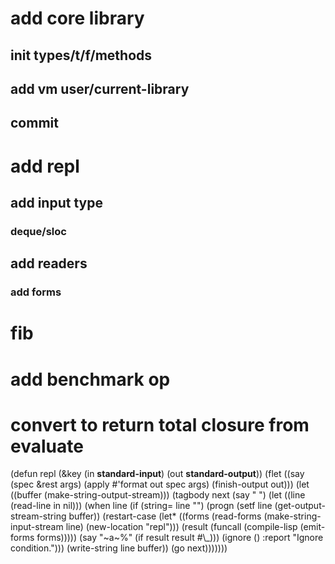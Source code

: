* add core library
** init types/t/f/methods
** add vm user/current-library
** commit
* add repl
** add input type
*** deque/sloc
** add readers
*** add forms
* fib
* add benchmark op
* convert to return total closure from evaluate

(defun repl (&key (in *standard-input*) (out *standard-output*))
  (flet ((say (spec &rest args)
           (apply #'format out spec args)
           (finish-output out)))
    (let ((buffer (make-string-output-stream)))
      (tagbody
       next 
         (say "  ")
         (let ((line (read-line in nil)))
           (when line
             (if (string= line "")
                 (progn
                   (setf line (get-output-stream-string buffer))
                   (restart-case
                       (let* ((forms (read-forms (make-string-input-stream line)
						 (new-location "repl")))
                              (result (funcall (compile-lisp (emit-forms forms)))))
			 (say "~a~%" (if result result #\_)))
                     (ignore ()
                       :report "Ignore condition.")))
                 (write-string line buffer))
             (go next)))))))
